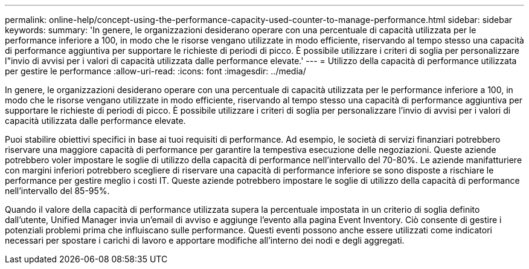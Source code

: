 ---
permalink: online-help/concept-using-the-performance-capacity-used-counter-to-manage-performance.html 
sidebar: sidebar 
keywords:  
summary: 'In genere, le organizzazioni desiderano operare con una percentuale di capacità utilizzata per le performance inferiore a 100, in modo che le risorse vengano utilizzate in modo efficiente, riservando al tempo stesso una capacità di performance aggiuntiva per supportare le richieste di periodi di picco. È possibile utilizzare i criteri di soglia per personalizzare l"invio di avvisi per i valori di capacità utilizzata dalle performance elevate.' 
---
= Utilizzo della capacità di performance utilizzata per gestire le performance
:allow-uri-read: 
:icons: font
:imagesdir: ../media/


[role="lead"]
In genere, le organizzazioni desiderano operare con una percentuale di capacità utilizzata per le performance inferiore a 100, in modo che le risorse vengano utilizzate in modo efficiente, riservando al tempo stesso una capacità di performance aggiuntiva per supportare le richieste di periodi di picco. È possibile utilizzare i criteri di soglia per personalizzare l'invio di avvisi per i valori di capacità utilizzata dalle performance elevate.

Puoi stabilire obiettivi specifici in base ai tuoi requisiti di performance. Ad esempio, le società di servizi finanziari potrebbero riservare una maggiore capacità di performance per garantire la tempestiva esecuzione delle negoziazioni. Queste aziende potrebbero voler impostare le soglie di utilizzo della capacità di performance nell'intervallo del 70-80%. Le aziende manifatturiere con margini inferiori potrebbero scegliere di riservare una capacità di performance inferiore se sono disposte a rischiare le performance per gestire meglio i costi IT. Queste aziende potrebbero impostare le soglie di utilizzo della capacità di performance nell'intervallo del 85-95%.

Quando il valore della capacità di performance utilizzata supera la percentuale impostata in un criterio di soglia definito dall'utente, Unified Manager invia un'email di avviso e aggiunge l'evento alla pagina Event Inventory. Ciò consente di gestire i potenziali problemi prima che influiscano sulle performance. Questi eventi possono anche essere utilizzati come indicatori necessari per spostare i carichi di lavoro e apportare modifiche all'interno dei nodi e degli aggregati.
